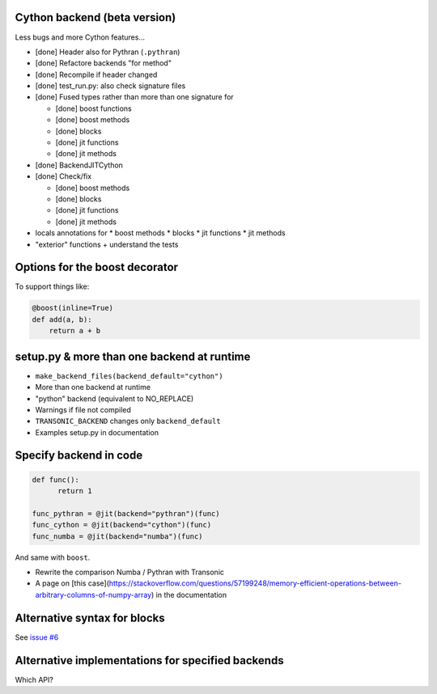 Cython backend (beta version)
-----------------------------

Less bugs and more Cython features...

- [done] Header also for Pythran (``.pythran``)
- [done] Refactore backends "for method"
- [done] Recompile if header changed
- [done] test_run.py: also check signature files
- [done] Fused types rather than more than one signature for

  * [done] boost functions
  * [done] boost methods
  * [done] blocks
  * [done] jit functions
  * [done] jit methods

- [done] BackendJITCython

- [done] Check/fix

  * [done] boost methods
  * [done] blocks
  * [done] jit functions
  * [done] jit methods

- locals annotations for
  * boost methods
  * blocks
  * jit functions
  * jit methods

- "exterior" functions + understand the tests

Options for the boost decorator
-------------------------------

To support things like:

.. code:: python

  @boost(inline=True)
  def add(a, b):
      return a + b

setup.py & more than one backend at runtime
-------------------------------------------

- ``make_backend_files(backend_default="cython")``
- More than one backend at runtime
- "python" backend (equivalent to NO_REPLACE)
- Warnings if file not compiled
- ``TRANSONIC_BACKEND`` changes only ``backend_default``
- Examples setup.py in documentation

Specify backend in code
-----------------------

.. code:: python

  def func():
        return 1

  func_pythran = @jit(backend="pythran")(func)
  func_cython = @jit(backend="cython")(func)
  func_numba = @jit(backend="numba")(func)

And same with ``boost``.

- Rewrite the comparison Numba / Pythran with Transonic

- A page on [this
  case](https://stackoverflow.com/questions/57199248/memory-efficient-operations-between-arbitrary-columns-of-numpy-array)
  in the documentation

Alternative syntax for blocks
-----------------------------

See `issue #6 <https://bitbucket.org/fluiddyn/transonic/issues/6>`_

Alternative implementations for specified backends
--------------------------------------------------

Which API?
